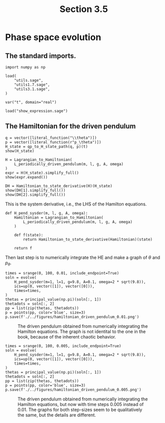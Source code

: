 #+TITLE: Section 3.5
#+AUTHOR: Nicky

#+OPTIONS: toc:nil author:nil date:nil title:t

#+LATEX_CLASS: subfiles
#+LATEX_CLASS_OPTIONS: [sicm_sagemath]

#+PROPERTY: header-args:sage :session section35 :eval never-export :exports code :results none :tangle sage/section3.5.sage

#+begin_src emacs-lisp :exports results :results none :eval export
  (make-variable-buffer-local 'org-latex-title-command)
  ; (setq org-latex-title-command (concat "\\chapter{%t}\n"))
#+end_src


* Phase space evolution


** The standard imports.
#+begin_src sage
import numpy as np

load(
    "utils.sage",
    "utils1.7.sage",
    "utils3.1.sage",
)

var("t", domain="real")
#+end_src



#+begin_src sage :exports code  :tangle no
load("show_expression.sage")
#+end_src

** The Hamiltonian for the driven pendulum

#+begin_src sage :exports both :results replace latex
q = vector([literal_function("\\theta")])
p = vector([literal_function(r"p_\theta")])
H_state = qp_to_H_state_path(q, p)(t)
show(H_state)
#+end_src

#+RESULTS:
#+begin_export latex
\begin{align*} & t \\ & \left(\theta\right) \\ & \left(p_\theta\right) \\ \end{align*}
#+end_export


#+begin_src sage :exports both :results replace latex
H = Lagrangian_to_Hamiltonian(
    L_periodically_driven_pendulum(m, l, g, A, omega)
)
expr = H(H_state).simplify_full()
show(expr.expand())
#+end_src

#+RESULTS:
#+begin_export latex
\[ -\frac{1}{2} \, A^{2} m \omega^{2} \cos\left(\theta\left(t\right)\right)^{2} \sin\left(\omega t\right)^{2} + A g m \cos\left(\omega t\right) \]
\[-  g l m \cos\left(\theta\left(t\right)\right) + \frac{A \omega p_{\theta}\left(t\right) \sin\left(\omega t\right) \sin\left(\theta\left(t\right)\right)}{l} + \frac{p_{\theta}\left(t\right)^{2}}{2 \, l^{2} m} \]
#+end_export

#+begin_src sage :exports both :results replace latex
DH = Hamiltonian_to_state_derivative(H)(H_state)
show(DH[1].simplify_full())
show(DH[2].simplify_full())
#+end_src

#+RESULTS:
#+begin_export latex
\[ \left(\frac{A l m \omega \sin\left(\omega t\right) \sin\left(\theta\left(t\right)\right) + p_{\theta}\left(t\right)}{l^{2} m}\right) \]
\[ \left(-\frac{A \omega \cos\left(\theta\left(t\right)\right) p_{\theta}\left(t\right) \sin\left(\omega t\right) + {\left(A^{2} l m \omega^{2} \cos\left(\theta\left(t\right)\right) \sin\left(\omega t\right)^{2} + g l^{2} m\right)} \sin\left(\theta\left(t\right)\right)}{l}\right) \]
#+end_export

This is the system derivative, i.e., the LHS of the Hamilton equations.
#+begin_src sage
def H_pend_sysder(m, l, g, A, omega):
    Hamiltonian = Lagrangian_to_Hamiltonian(
        L_periodically_driven_pendulum(m, l, g, A, omega)
    )

    def f(state):
        return Hamiltonian_to_state_derivative(Hamiltonian)(state)

    return f
#+end_src

Then last step is to numerically integrate the HE and make a graph of $\theta$ and $p_{\theta}$.

#+begin_src sage
times = srange(0, 100, 0.01, include_endpoint=True)
soln = evolve(
    H_pend_sysder(m=1, l=1, g=9.8, A=0.1, omega=2 * sqrt(9.8)),
    ics=up(0, vector([1]), vector([0])),
    times=times,
)
thetas = principal_value(np.pi)(soln[:, 1])
thetadots = soln[:, 2]
pp = list(zip(thetas, thetadots))
p = points(pp, color='blue', size=3)
p.save(f'./../figures/hamiltonian_driven_pendulum_0.01.png')
#+end_src


#+CAPTION: The driven pendulum obtained from numerically integrating the Hamilton equations. The graph is not identital to the one in the book, because of the inherent chaotic behavior.
#+NAME: fig:hampendulum
#+ATTR_LATEX: :height 5cm :placement [h]
[[./../figures/hamiltonian_driven_pendulum_0.01.png]]


#+begin_src sage :export none
times = srange(0, 100, 0.005, include_endpoint=True)
soln = evolve(
    H_pend_sysder(m=1, l=1, g=9.8, A=0.1, omega=2 * sqrt(9.8)),
    ics=up(0, vector([1]), vector([0])),
    times=times,
)
thetas = principal_value(np.pi)(soln[:, 1])
thetadots = soln[:, 2]
pp = list(zip(thetas, thetadots))
p = points(pp, color='blue', size=3)
p.save(f'./../figures/hamiltonian_driven_pendulum_0.005.png')
#+end_src


#+CAPTION: The driven pendulum obtained from numerically integrating the Hamilton equations, but now with time steps $0.005$ instead of $0.01$. The graphs for both step-sizes seem to  be  qualitatively the same, but the details are different.
#+NAME: fig:hampendulum5
#+ATTR_LATEX: :height 5cm :placement [h]
[[./../figures/hamiltonian_driven_pendulum_0.005.png]]
